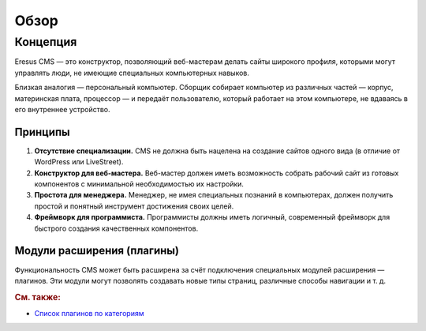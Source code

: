 Обзор
=====

Концепция
---------

Eresus CMS — это конструктор, позволяющий веб-мастерам делать сайты широкого профиля, которыми могут управлять люди, не имеющие специальных компьютерных навыков.

Близкая аналогия — персональный компьютер. Сборщик собирает компьютер из различных частей — корпус, материнская плата, процессор — и передаёт пользователю, который работает на этом компьютере, не вдаваясь в его внутреннее устройство.

Принципы
^^^^^^^^

#. **Отсутствие специализации.** CMS не должна быть нацелена на создание сайтов одного вида (в отличие от WordPress или LiveStreet).
#. **Конструктор для веб-мастера.** Веб-мастер должен иметь возможность собрать рабочий сайт из готовых компонентов с минимальной необходимостью их настройки.
#. **Простота для менеджера.** Менеджер, не имея специальных познаний в компьютерах, должен получить простой и понятный инструмент достижения своих целей.
#. **Фреймворк для программиста.** Программисты должны иметь логичный, современный фреймворк для быстрого создания качественных компонентов.

Модули расширения (плагины)
^^^^^^^^^^^^^^^^^^^^^^^^^^^

Функциональность CMS может быть расширена за счёт подключения специальных модулей расширения — плагинов. Эти модули могут позволять создавать новые типы страниц, различные способы навигации и т. д.


.. rubric:: См. также:

* `Список плагинов по категориям <http://docs.eresus.ru/cms-plugins/tags/index>`_

